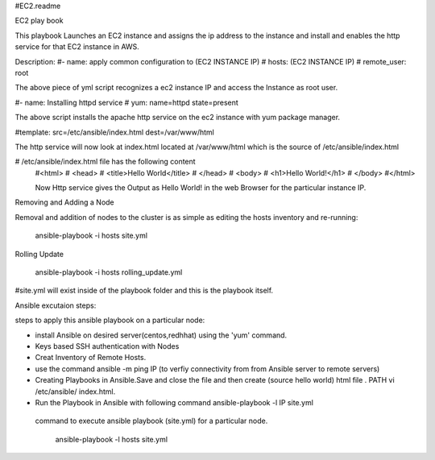 #EC2.readme

EC2 play book

This playbook Launches an EC2 instance and assigns the ip address to the instance and install and enables the http service for that EC2 instance in AWS.

Description:
#- name: apply common configuration to (EC2 INSTANCE IP)
#  hosts: (EC2 INSTANCE IP)
#  remote_user: root

The above piece of yml script recognizes a ec2 instance IP and access the Instance as root user.

#- name: Installing httpd service
#  yum: name=httpd state=present

The above script installs the apache http service on the ec2 instance with yum package manager.


#template: src=/etc/ansible/index.html dest=/var/www/html

The http service will now look at index.html located at /var/www/html which is the source of /etc/ansible/index.html

# /etc/ansible/index.html file has the following content
 #<html>
 #  <head>
 #    <title>Hello World</title>
 #  </head>
 #  <body>
 #    <h1>Hello World!</h1>
 #  </body>
 #</html>

 Now Http service gives the Output as Hello World! in the web Browser for the particular instance IP.

Removing and Adding a Node

Removal and addition of nodes to the cluster is as simple as editing the hosts inventory and re-running:

             ansible-playbook -i hosts site.yml

Rolling Update

            ansible-playbook -i hosts rolling_update.yml




#site.yml will exist inside of the playbook folder and this is the playbook itself.

Ansible excutaion steps:

steps to apply this ansible playbook on a particular node:

* install Ansible on desired server(centos,redhhat) using the 'yum' command.
* Keys based SSH authentication with Nodes
* Creat Inventory of Remote Hosts.
* use the command ansible -m ping IP (to verfiy connectivity from from Ansible server to remote servers)
* Creating Playbooks in Ansible.Save and close the file and then create (source hello world) html file . PATH vi /etc/ansible/ index.html.
* Run the Playbook in Ansible  with following command ansible-playbook -l IP site.yml


 command to execute ansible playbook (site.yml) for a particular node.

	         ansible-playbook -l hosts site.yml

